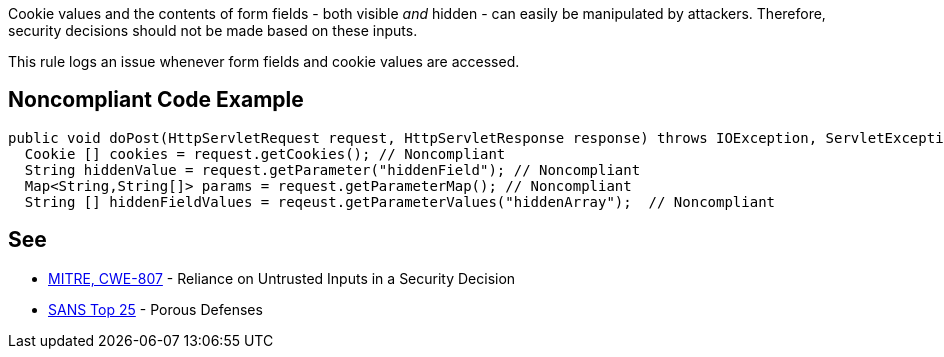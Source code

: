 Cookie values and the contents of form fields - both visible _and_ hidden - can easily be manipulated by attackers. Therefore, security decisions should not be made based on these inputs. 

This rule logs an issue whenever form fields and cookie values are accessed.


== Noncompliant Code Example

----
public void doPost(HttpServletRequest request, HttpServletResponse response) throws IOException, ServletException {
  Cookie [] cookies = request.getCookies(); // Noncompliant
  String hiddenValue = request.getParameter("hiddenField"); // Noncompliant
  Map<String,String[]> params = request.getParameterMap(); // Noncompliant
  String [] hiddenFieldValues = reqeust.getParameterValues("hiddenArray");  // Noncompliant
----


== See

* http://cwe.mitre.org/data/definitions/807[MITRE, CWE-807] - Reliance on Untrusted Inputs in a Security Decision
* https://www.sans.org/top25-software-errors/#cat3[SANS Top 25] - Porous Defenses

